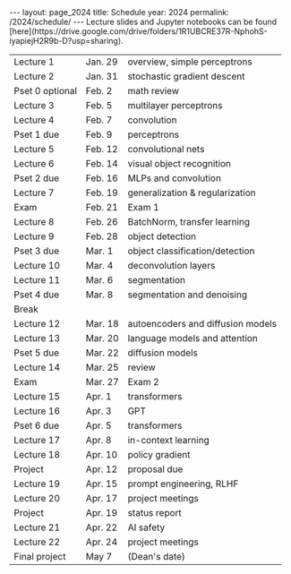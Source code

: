 #+OPTIONS: toc:nil H:2 num:0 \n:t

#+BEGIN_COMMENT
org export to HTML
remove header before yaml
remove postamble
save as md file
#+END_COMMENT

#+BEGIN_EXPORT html
---
layout: page_2024
title: Schedule
year: 2024
permalink: /2024/schedule/
---
<script src="https://code.jquery.com/jquery-3.1.1.js"
        integrity="sha256-16cdPddA6VdVInumRGo6IbivbERE8p7CQR3HzTBuELA="
        crossorigin="anonymous"></script>

<script>
 $(document).ready(function(){
     $('td:contains("Pset")').closest('tr').css('background-color','LemonChiffon');
     $('td:contains("Exam")').closest('tr').css('background-color','LightSalmon');
 });
</script>

Lecture slides and Jupyter notebooks can be found
[here](https://drive.google.com/drive/folders/1R1UBCRE37R-NphohS-iyapiejH2R9b-D?usp=sharing).

#+END_EXPORT
| Lecture 1       | Jan. 29 | overview, simple perceptrons      |
| Lecture 2       | Jan. 31 | stochastic gradient descent       |
| Pset 0 optional | Feb. 2  | math review                       |
| Lecture 3       | Feb. 5  | multilayer perceptrons            |
| Lecture 4       | Feb. 7  | convolution                       |
| Pset 1 due      | Feb. 9  | perceptrons                       |
| Lecture 5       | Feb. 12 | convolutional nets                |
| Lecture 6       | Feb. 14 | visual object recognition         |
| Pset 2 due      | Feb. 16 | MLPs and convolution              |
| Lecture 7       | Feb. 19 | generalization & regularization   |
| Exam            | Feb. 21 | Exam 1                            |
| Lecture 8       | Feb. 26 | BatchNorm, transfer learning      |
| Lecture 9       | Feb. 28 | object detection                  |
| Pset 3 due      | Mar. 1  | object classification/detection   |
| Lecture 10      | Mar. 4  | deconvolution layers              |
| Lecture 11      | Mar. 6  | segmentation                      |
| Pset 4 due      | Mar. 8  | segmentation and denoising        |
| Break           |         |                                   |
| Lecture 12      | Mar. 18 | autoencoders and diffusion models |
| Lecture 13      | Mar. 20 | language models and attention     |
| Pset 5 due      | Mar. 22 | diffusion models                  |
| Lecture 14      | Mar. 25 | review                            |
| Exam            | Mar. 27 | Exam 2                            |
| Lecture 15      | Apr. 1  | transformers                      |
| Lecture 16      | Apr. 3  | GPT                               |
| Pset 6 due      | Apr. 5  | transformers                      |
| Lecture 17      | Apr. 8  | in-context learning               |
| Lecture 18      | Apr. 10 | policy gradient                   |
| Project         | Apr. 12 | proposal due                      |
| Lecture 19      | Apr. 15 | prompt engineering, RLHF          |
| Lecture 20      | Apr. 17 | project meetings                  |
| Project         | Apr. 19 | status report                     |
| Lecture 21      | Apr. 22 | AI safety                         |
| Lecture 22      | Apr. 24 | project meetings                  |
| Final project   | May 7   | (Dean's date)                     |
